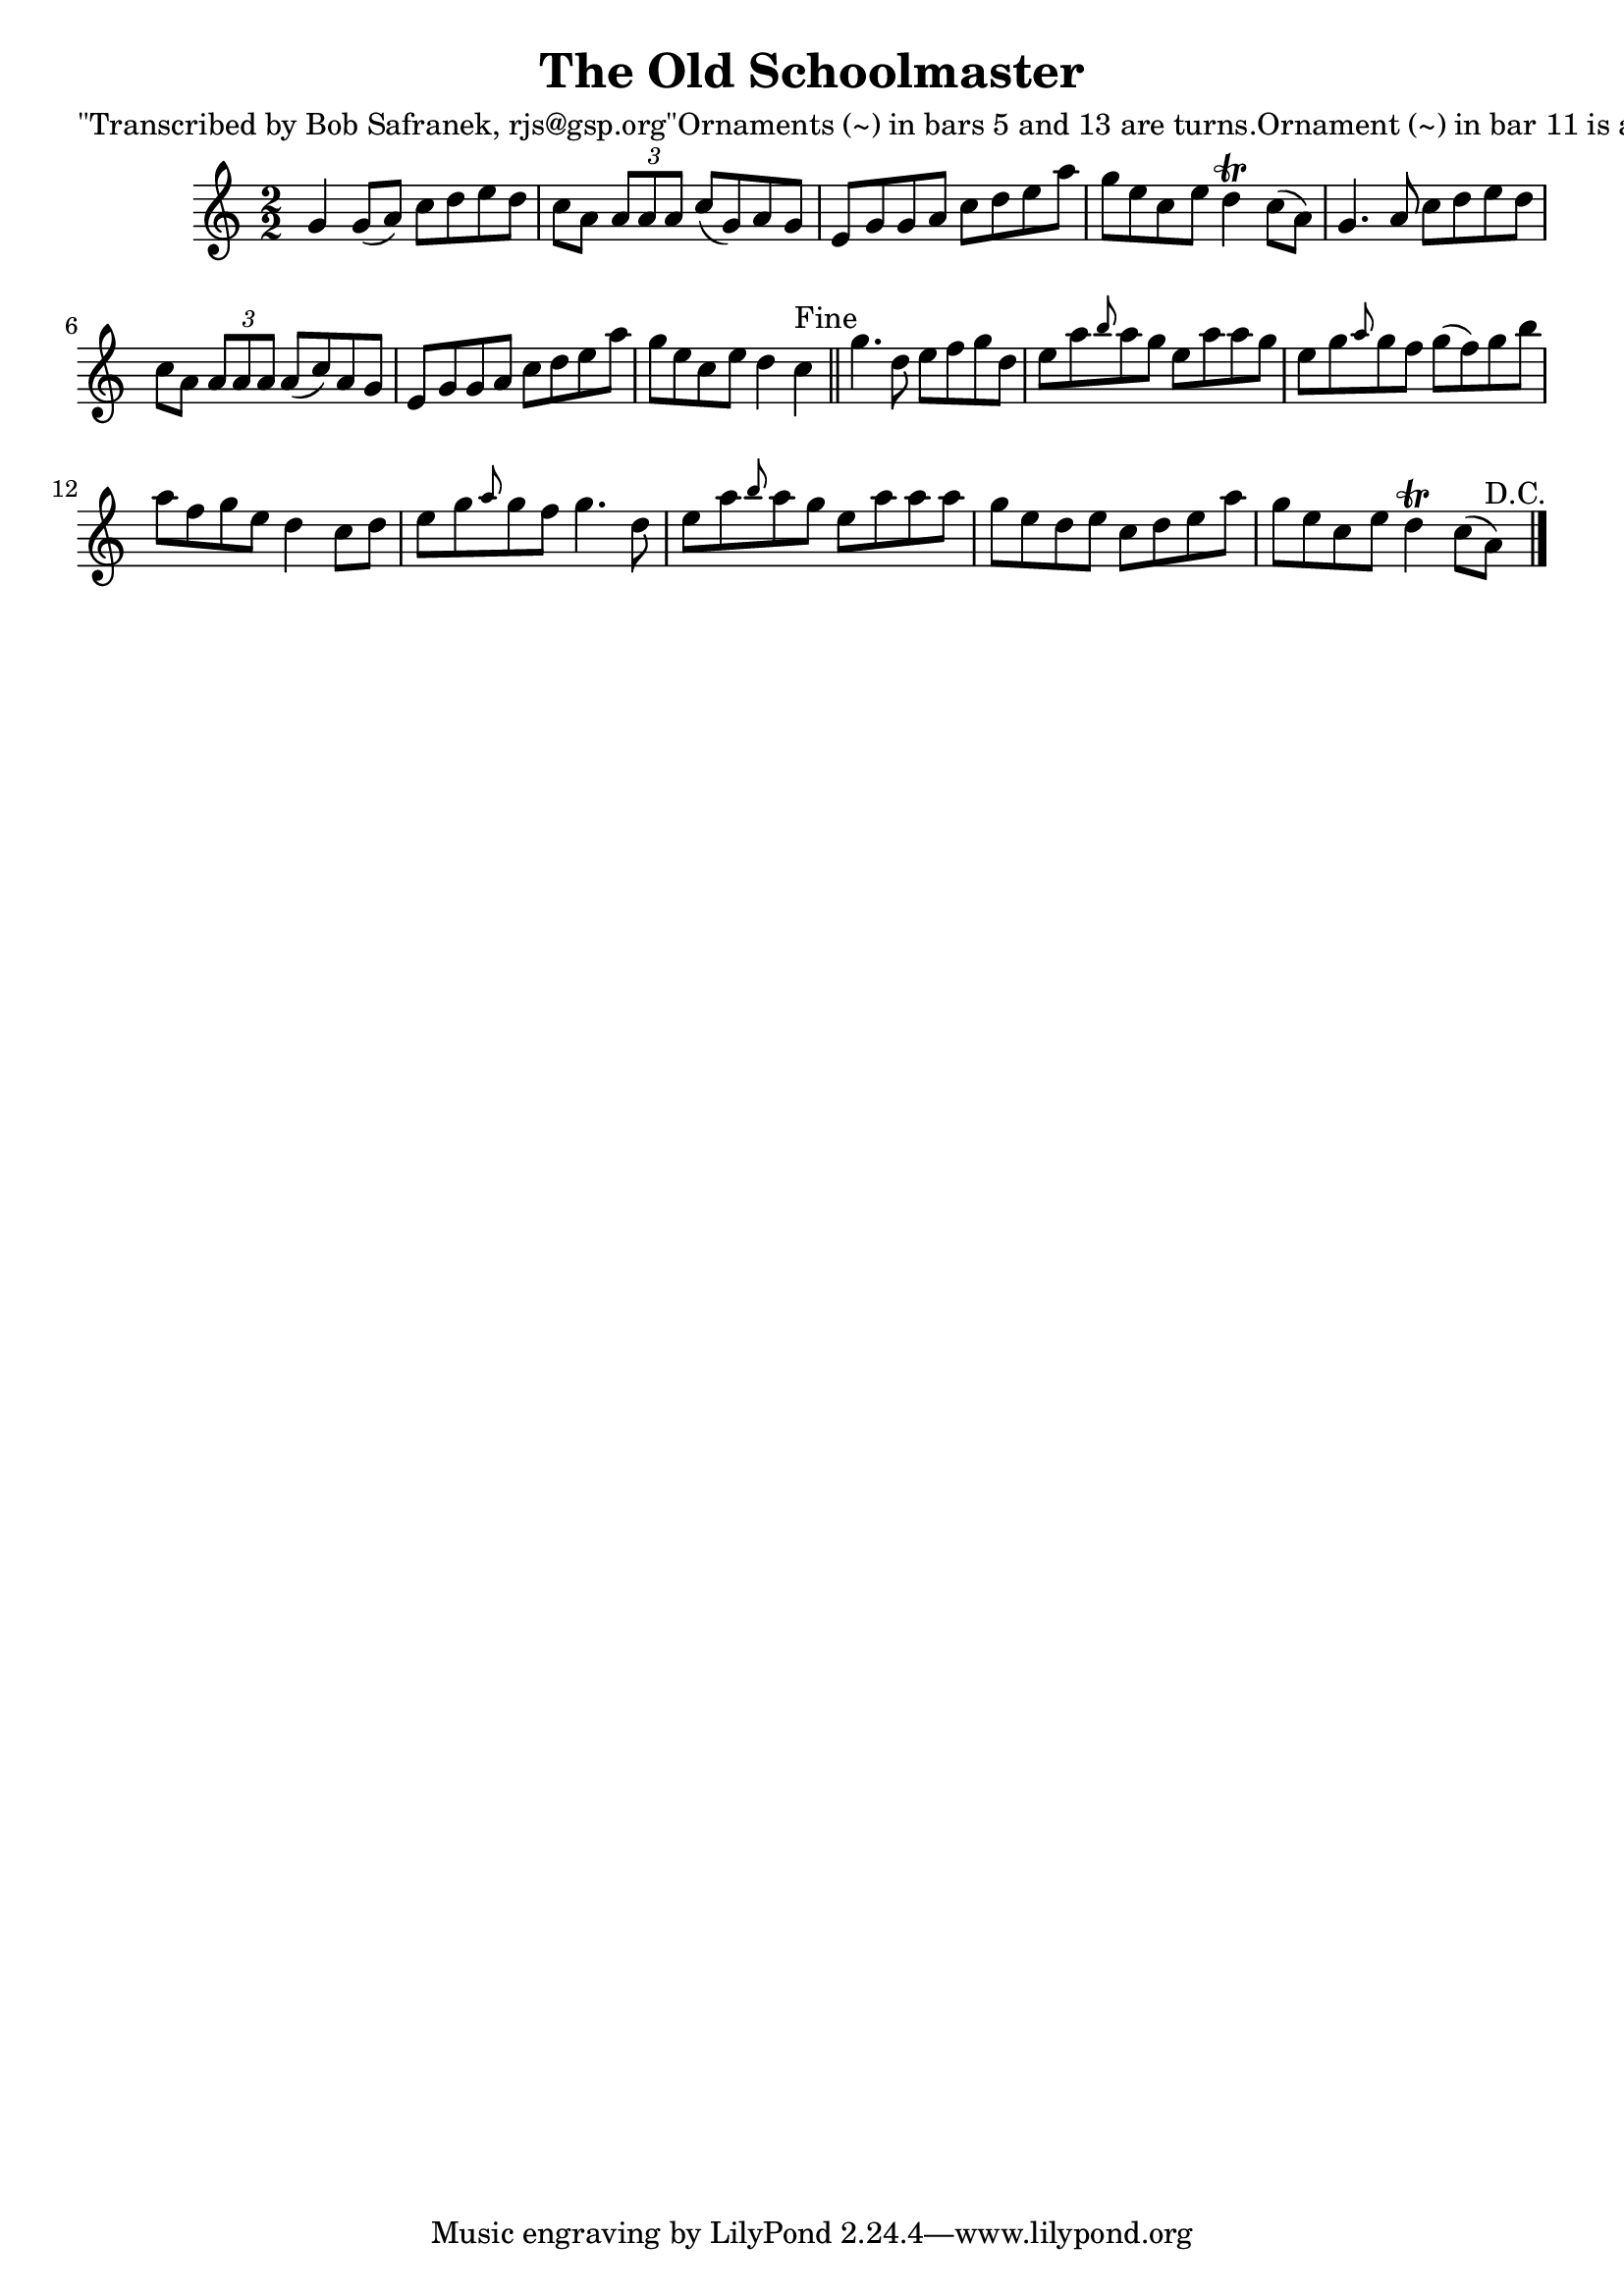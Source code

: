 
\version "2.16.2"
% automatically converted by musicxml2ly from xml/1441_bs.xml

%% additional definitions required by the score:
\language "english"


\header {
    poet = "\"Transcribed by Bob Safranek, rjs@gsp.org\"Ornaments (~) in bars 5 and 13 are turns.Ornament (~) in bar 11 is a mordent."
    encoder = "abc2xml version 63"
    encodingdate = "2015-01-25"
    title = "The Old Schoolmaster"
    }

\layout {
    \context { \Score
        autoBeaming = ##f
        }
    }
PartPOneVoiceOne =  \relative g' {
    \key c \major \numericTimeSignature\time 2/2 g4 g8 ( [ a8 ) ] c8 [ d8
    e8 d8 ] | % 2
    c8 [ a8 ] \times 2/3 {
        a8 [ a8 a8 ] }
    c8 ( [ g8 ) a8 g8 ] | % 3
    e8 [ g8 g8 a8 ] c8 [ d8 e8 a8 ] | % 4
    g8 [ e8 c8 e8 ] d4 \trill c8 ( [ a8 ) ] | % 5
    g4. a8 c8 [ d8 e8 d8 ] | % 6
    c8 [ a8 ] \times 2/3 {
        a8 [ a8 a8 ] }
    a8 ( [ c8 ) a8 g8 ] | % 7
    e8 [ g8 g8 a8 ] c8 [ d8 e8 a8 ] | % 8
    g8 [ e8 c8 e8 ] d4 c4 ^"Fine" \bar "||"
    g'4. d8 e8 [ f8 g8 d8 ] | \barNumberCheck #10
    e8 [ a8 \grace { b8 } a8 g8 ] e8 [ a8 a8 g8 ] | % 11
    e8 [ g8 \grace { a8 } g8 f8 ] g8 ( [ f8 ) g8 b8 ] | % 12
    a8 [ f8 g8 e8 ] d4 c8 [ d8 ] | % 13
    e8 [ g8 \grace { a8 } g8 f8 ] g4. d8 | % 14
    e8 [ a8 \grace { b8 } a8 g8 ] e8 [ a8 a8 a8 ] | % 15
    g8 [ e8 d8 e8 ] c8 [ d8 e8 a8 ] | % 16
    g8 [ e8 c8 e8 ] d4 \trill c8 ( [ a8 ^"D.C." ) ] \bar "|."
    }


% The score definition
\score {
    <<
        \new Staff <<
            \context Staff << 
                \context Voice = "PartPOneVoiceOne" { \PartPOneVoiceOne }
                >>
            >>
        
        >>
    \layout {}
    % To create MIDI output, uncomment the following line:
    %  \midi {}
    }

